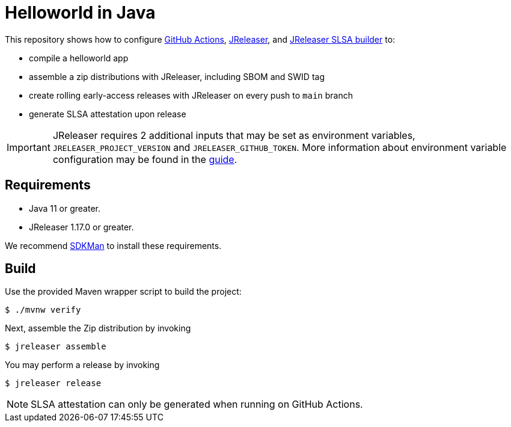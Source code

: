 = Helloworld in Java

ifdef::env-github[]
:tip-caption: :bulb:
:note-caption: :information_source:
:important-caption: :heavy_exclamation_mark:
:caution-caption: :fire:
:warning-caption: :warning:
endif::[]

This repository shows how to configure link:https://github.com/features/actions[GitHub Actions], link:https://jreleaser.org/[JReleaser], and link:https://github.com/jreleaser/jreleaser-slsa[JReleaser SLSA builder] to:

 * compile a helloworld app
 * assemble a zip distributions with JReleaser, including SBOM and SWID tag
 * create rolling early-access releases with JReleaser on every push to `main` branch
 * generate SLSA attestation upon release

IMPORTANT: JReleaser requires 2 additional inputs that may be set as environment variables, `JRELEASER_PROJECT_VERSION` and `JRELEASER_GITHUB_TOKEN`. 
More information about environment variable configuration may be found in the link:https://jreleaser.org/guide/latest/reference/environment.html[guide].

## Requirements

 - Java 11 or greater.
 - JReleaser 1.17.0 or greater.

We recommend link:https://sdkman.io/[SDKMan] to install these requirements.

## Build

Use the provided Maven wrapper script to build the project:

```sh
$ ./mvnw verify
```

Next, assemble the Zip distribution by invoking

```sh
$ jreleaser assemble
```

You may perform a release by invoking

```sh
$ jreleaser release
```

NOTE: SLSA attestation can only be generated when running on GitHub Actions.


